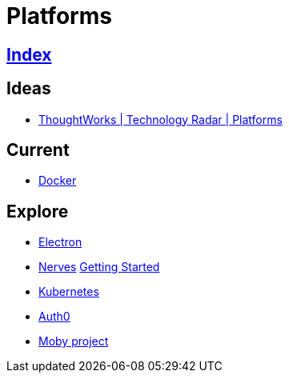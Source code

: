 = Platforms

== link:../index.adoc[Index]

== Ideas

- link:https://www.thoughtworks.com/radar/platforms[ThoughtWorks | Technology Radar | Platforms]

== Current

- link:docker.adoc[Docker]

== Explore

- link:electron.adoc[Electron]
- link:http://nerves-project.org/[Nerves] link:https://hexdocs.pm/nerves/getting-started.html[Getting Started]
- link:kubernetes.adoc[Kubernetes]
- link:https://auth0.com[Auth0]
- link:https://mobyproject.org/[Moby project]
